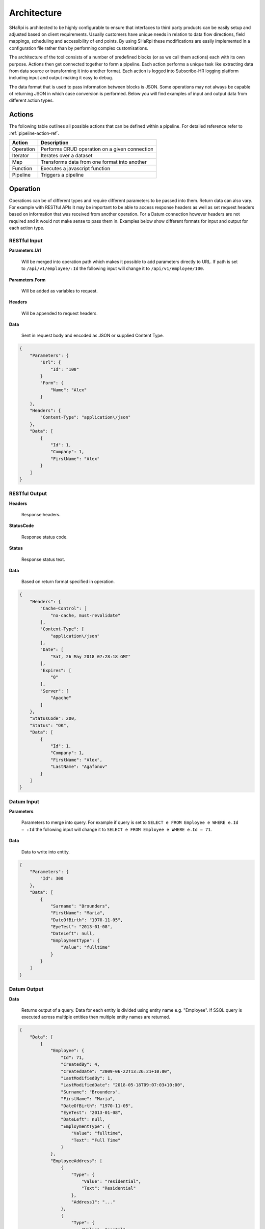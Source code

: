 .. _ECMAScript 2015 (ES6): http://www.ecma-international.org/ecma-262/6.0/

Architecture
============

SHaRpi is architected to be highly configurable to ensure that interfaces to third party products can be easily setup
and adjusted based on client requirements. Usually customers have unique needs in relation to data flow 
directions, field mappings, scheduling and accessibility of end points. By using SHaRpi these modifications are easily 
implemented in a configuration file rather than by performing complex customisations.

The architecture of the tool consists of a number of predefined blocks (or as we call them actions) each with its own 
purpose. Actions then get connected together to form a pipeline. Each action performs a unique task like extracting 
data from data source or transforming it into another format. Each action is logged into Subscribe-HR logging platform 
including input and output making it easy to debug.

The data format that is used to pass information between blocks is JSON. Some operations may not always be capable of 
returning JSON in which case conversion is performed. Below you will find examples of input and output data from
different action types.

Actions
^^^^^^^

The following table outlines all possible actions that can be defined within a pipeline. For detailed reference
refer to :ref:`pipeline-action-ref`.

+---------------------+------------------------------------------------------+
| Action              | Description                                          |
+=====================+======================================================+
| Operation           | Performs CRUD operation on a given connection        |
+---------------------+------------------------------------------------------+
| Iterator            | Iterates over a dataset                              |
+---------------------+------------------------------------------------------+
| Map                 | Transforms data from one format into another         |
+---------------------+------------------------------------------------------+
| Function            | Executes a javascript function                       |
+---------------------+------------------------------------------------------+
| Pipeline            | Triggers a pipeline                                  |
+---------------------+------------------------------------------------------+

Operation
^^^^^^^^^

Operations can be of different types and require different parameters to be passed into them. Return data can also vary.
For example with RESTful APIs it may be important to be able to access response headers as well as set request headers
based on information that was received from another operation. For a Datum connection however headers are not required
and it would not make sense to pass them in. Examples below show different formats for input and output for each action 
type.

.. _architecture-restful-input:

RESTful Input
"""""""""""""

**Parameters.Url** 
 
 | Will be merged into operation path which makes it possible to add parameters directly to URL. If path is set to ``/api/v1/employee/:Id`` the following input will change it to ``/api/v1/employee/100``. 

**Parameters.Form** 
 
 | Will be added as variables to request.

**Headers** 
 
 | Will be appended to request headers.

**Data** 
 
 | Sent in request body and encoded as JSON or supplied Content Type.

.. code-block:: json

    {
        "Parameters": {
            "Url": {
                "Id": "100"
            }
            "Form": {
                "Name": "Alex"
            }
        },
        "Headers": {
            "Content-Type": "application\/json"
        },
        "Data": [
            {
                "Id": 1,
                "Company": 1,
                "FirstName": "Alex"
            }
        ]
    }

.. _architecture-restful-output:

RESTful Output
""""""""""""""

**Headers** 
 
 | Response headers.

**StatusCode** 
 
 | Response status code.

**Status** 
 
 | Response status text.

**Data** 
 
 | Based on return format specified in operation.

.. code-block:: json

    {
        "Headers": {
            "Cache-Control": [
                "no-cache, must-revalidate"
            ],
            "Content-Type": [
                "application\/json"
            ],
            "Date": [
                "Sat, 26 May 2018 07:28:18 GMT"
            ],
            "Expires": [
                "0"
            ],
            "Server": [
                "Apache"
            ]
        },
        "StatusCode": 200,
        "Status": "OK",
        "Data": [
            {
                "Id": 1,
                "Company": 1,
                "FirstName": "Alex",
                "LastName": "Agafonov"
            }
        ]
    }

Datum Input
"""""""""""

**Parameters** 
 
 | Parameters to merge into query. For example if query is set to ``SELECT e FROM Employee e WHERE e.Id = :Id`` the following input will change it to ``SELECT e FROM Employee e WHERE e.Id = 71``.

**Data** 

 | Data to write into entity.

.. code-block:: json

    {
        "Parameters": {
            "Id": 300
        },
        "Data": [
            {
                "Surname": "Brounders",
                "FirstName": "Maria",
                "DateOfBirth": "1970-11-05",
                "EyeTest": "2013-01-08",
                "DateLeft": null,
                "EmploymentType": {
                    "Value": "fulltime"
                }
            }
        ]
    }

Datum Output
""""""""""""

**Data** 

 | Returns output of a query. Data for each entity is divided using entity name e.g. "Employee". If SSQL query is executed across multiple entities then multiple entity names are returned.

.. code-block:: json

    {
        "Data": [
            {
                "Employee": {
                    "Id": 71,
                    "CreatedBy": 4,
                    "CreatedDate": "2009-06-22T13:26:21+10:00",
                    "LastModifiedBy": 1,
                    "LastModifiedDate": "2018-05-18T09:07:03+10:00",
                    "Surname": "Brounders",
                    "FirstName": "Maria",
                    "DateOfBirth": "1970-11-05",
                    "EyeTest": "2013-01-08",
                    "DateLeft": null,
                    "EmploymentType": {
                        "Value": "fulltime",
                        "Text": "Full Time"
                    }
                },
                "EmployeeAddress": [
                    {
                        "Type": {
                            "Value": "residential",
                            "Text": "Residential"
                        },
                        "Address1": "..."
                    },
                    {
                        "Type": {
                            "Value": "postal",
                            "Text": "Postal"
                        },
                        "Address1": "..."
                    }
                ]
            }
        ]
    }

Iterator
^^^^^^^^

Iterator action will loop through the data. It can be thought of as standard for loop in programming. Selector
attribute will determine what data needs to be iterated over.

Conside the following example which is an output from Datum operation.

.. code-block:: json

    {
        "Data": [
            {
                "Employee": {
                    "Id": 71
                }
            },
            {
                "Employee": {
                    "Id": 72
                }
            },
            {
                "Employee": {
                    "Id": 73
                }
            }
        ]
    }

Assuming that iterator selector is set to ``$.Data[*]`` the first entry that will be returned is

.. code-block:: json

    {
        "Employee": {
            "Id": 71
        }
    }

Map
^^^

Map action will receive an input perform data transformation based on mappings specified and return transformed data 
structure.

Consider the following example which is a sample output from another operation.

.. code-block:: json

    {
        "Data": {
            "Employee": {
                "Id": 71
            }
        }
    }

The following transformation will then be applied.

.. code-block:: json

    {
        "SampleMappings": [
            {
                "FromField": "$.Data.Employee.Id",
                "ToField": "$.Result.EmployeeCode",
            }
        ]
    }

Which will result in the following output.

.. code-block:: json

    {
        "Result": {
            "EmployeeCode": 71
        }
    }

Function
^^^^^^^^

Functions add ability to perform complex mapping logic or make routing decisions based on output that is returned from 
previous operation. There are two different function types that can be used. Logical for routing and mapping for 
transforming data. Functions can be created inline or predefined and then called inside a pipeline. Function language 
is javascript. Engine that we use behind the scenes is v8 which supports most of `ECMAScript 2015 (ES6)`_. More
information on each function type is available below.

Logical Function
""""""""""""""""

Logical functions are designed to make complex routing decisions based on input data. 

Consider the following example of predefined function

.. code-block:: javascript

    {
        "DecisionFunction1": {
            "Type": "Logical",
            "Code": function(input) { 
                        if (input.Data.length == 0) {
                            return "Pipeline2";
                        }
                        return "Pipeline3";
                    }
        }
    }

If input is

.. code-block:: json

    {
        "Data": []
    }

Then function will return "Pipeline2" otherwise "Pipeline3". Putting it into simple terms, if Data element is empty 
then execution will move on to Pipeline2 otherwise it will trigger Pipeline3. It is also possible to return array with 
multiple pipelines e.g. ``["Pipeline4", "Pipeline5"]`` which will then execute two pipelines.

Mapping Function
""""""""""""""""

Mapping functions are designed to make complex transformations where it may not be sufficient to use JsonPath.

Consider the following example of inline function within mapping definition

.. code-block:: javascript

    {
        "SampleMappings": [
            {
                "FromField": "$.Data",
                "ToField": "$.Result.EmplType",
                "Code": function(input) {
                    if (input.EmploymentType === "f") {
                        return "FullTime";
                    }
                    return "PartTime";
                }
            }
        ]
    }

We will then pass in the following input

.. code-block:: json

    {
        "Data": {
            "EmploymentType": "f"
        }
    }

And get the following output

.. code-block:: json

    {
        "Result": {
            "EmplType": "FullTime"
        }
    }

Pipeline
^^^^^^^^

Pipeline actions are used to split execution into multiple streams either to make configuration files easier to read or
to create reusable pieces of logic. Pipeline take input from previous operation and continue executing actions 
defined within them.

..  note:: 
    Pipeline action must be the last action in the sequence. It is not possible to return output from pipeline 
    and continue executing another action. This design ensures that there is no retrace within execution plan to 
    minimise errors and keep pipelines linear.

Example of pipeline action definition

.. code-block:: json

    {
        "Type": "Pipeline",
        "Id": ["Pipeline43", "Pipeline2"],
    }
